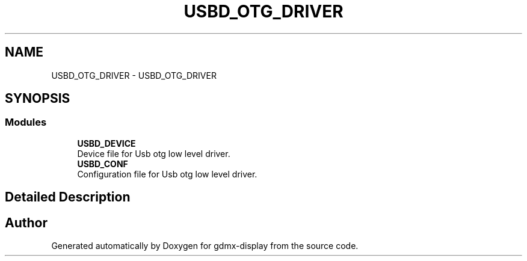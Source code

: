 .TH "USBD_OTG_DRIVER" 3 "Mon May 24 2021" "gdmx-display" \" -*- nroff -*-
.ad l
.nh
.SH NAME
USBD_OTG_DRIVER \- USBD_OTG_DRIVER
.SH SYNOPSIS
.br
.PP
.SS "Modules"

.in +1c
.ti -1c
.RI "\fBUSBD_DEVICE\fP"
.br
.RI "Device file for Usb otg low level driver\&. "
.ti -1c
.RI "\fBUSBD_CONF\fP"
.br
.RI "Configuration file for Usb otg low level driver\&. "
.in -1c
.SH "Detailed Description"
.PP 

.SH "Author"
.PP 
Generated automatically by Doxygen for gdmx-display from the source code\&.
